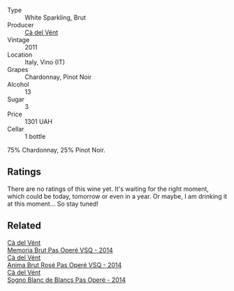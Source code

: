 #+attr_html: :class wine-main-image
[[file:/images/bf/77c1a9-c3da-424d-8306-f94769b95a65/2021-12-27-18-44-25-B467424A-B015-4E87-ABE2-6A26CB7C9065-1-105-c.webp]]

- Type :: White Sparkling, Brut
- Producer :: [[barberry:/producers/10c5a427-ee4a-4962-a855-a9bbfd135d39][Cà del Vént]]
- Vintage :: 2011
- Location :: Italy, Vino (IT)
- Grapes :: Chardonnay, Pinot Noir
- Alcohol :: 13
- Sugar :: 3
- Price :: 1301 UAH
- Cellar :: 1 bottle

75% Chardonnay, 25% Pinot Noir.

** Ratings

There are no ratings of this wine yet. It's waiting for the right moment, which could be today, tomorrow or even in a year. Or maybe, I am drinking it at this moment... So stay tuned!

** Related

#+begin_export html
<div class="flex-container">
  <a class="flex-item flex-item-left" href="/wines/1c498873-9026-4a72-b993-0c51235b0883.html">
    <img class="flex-bottle" src="/images/1c/498873-9026-4a72-b993-0c51235b0883/2021-08-18-10-41-35-FCC587D7-11D7-4626-85A5-E63C05DC0170-1-105-c.webp"></img>
    <section class="h text-small text-lighter">Cà del Vént</section>
    <section class="h text-bolder">Memoria Brut Pas Operé VSQ - 2014</section>
  </a>

  <a class="flex-item flex-item-right" href="/wines/2bdf5b08-d90a-4cf9-b69d-fb3d0ffefd2e.html">
    <img class="flex-bottle" src="/images/2b/df5b08-d90a-4cf9-b69d-fb3d0ffefd2e/2022-08-12-12-07-05-IMG-1453.webp"></img>
    <section class="h text-small text-lighter">Cà del Vént</section>
    <section class="h text-bolder">Anima Brut Rosé Pas Operé VSQ - 2014</section>
  </a>

  <a class="flex-item flex-item-left" href="/wines/f02e451d-3dc2-4b53-a59b-98a8d7144471.html">
    <img class="flex-bottle" src="/images/f0/2e451d-3dc2-4b53-a59b-98a8d7144471/2022-07-16-18-42-06-A47788C3-F548-4A08-B638-FF6B1D42E7EC-1-105-c.webp"></img>
    <section class="h text-small text-lighter">Cà del Vént</section>
    <section class="h text-bolder">Sogno Blanc de Blancs Pas Operé - 2014</section>
  </a>

</div>
#+end_export
